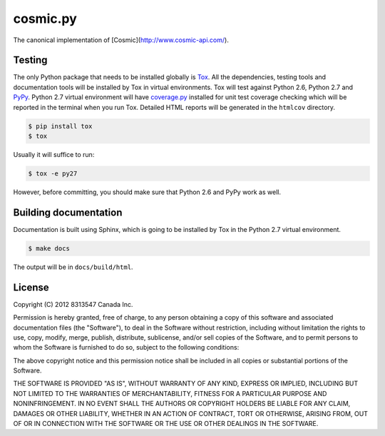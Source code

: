 
=========
cosmic.py
=========

The canonical implementation of [Cosmic](http://www.cosmic-api.com/).

Testing
-------

The only Python package that needs to be installed globally is `Tox <http://testrun.org/tox/latest/>`_. All the dependencies, testing tools and documentation tools will be installed by Tox in virtual environments. Tox will test against Python 2.6, Python 2.7 and `PyPy <http://pypy.org/>`_. Python 2.7 virtual environment will have `coverage.py <http://nedbatchelder.com/code/coverage/>`_ installed for unit test coverage checking which will be reported in the terminal when you run Tox. Detailed HTML reports will be generated in the ``htmlcov`` directory.

.. code:: bash

    $ pip install tox
    $ tox

Usually it will suffice to run:

.. code:: bash

    $ tox -e py27

However, before committing, you should make sure that Python 2.6 and PyPy work as well.

Building documentation
----------------------

Documentation is built using Sphinx, which is going to be installed by Tox in the Python 2.7 virtual environment.

.. code:: bash

    $ make docs

The output will be in ``docs/build/html``.

License
-------

Copyright (C) 2012 8313547 Canada Inc.

Permission is hereby granted, free of charge, to any person obtaining a copy of this software and associated documentation files (the "Software"), to deal in the Software without restriction, including without limitation the rights to use, copy, modify, merge, publish, distribute, sublicense, and/or sell copies of the Software, and to permit persons to whom the Software is furnished to do so, subject to the following conditions:

The above copyright notice and this permission notice shall be included in all copies or substantial portions of the Software.

THE SOFTWARE IS PROVIDED "AS IS", WITHOUT WARRANTY OF ANY KIND, EXPRESS OR IMPLIED, INCLUDING BUT NOT LIMITED TO THE WARRANTIES OF MERCHANTABILITY, FITNESS FOR A PARTICULAR PURPOSE AND NONINFRINGEMENT. IN NO EVENT SHALL THE AUTHORS OR COPYRIGHT HOLDERS BE LIABLE FOR ANY CLAIM, DAMAGES OR OTHER LIABILITY, WHETHER IN AN ACTION OF CONTRACT, TORT OR OTHERWISE, ARISING FROM, OUT OF OR IN CONNECTION WITH THE SOFTWARE OR THE USE OR OTHER DEALINGS IN THE SOFTWARE.
